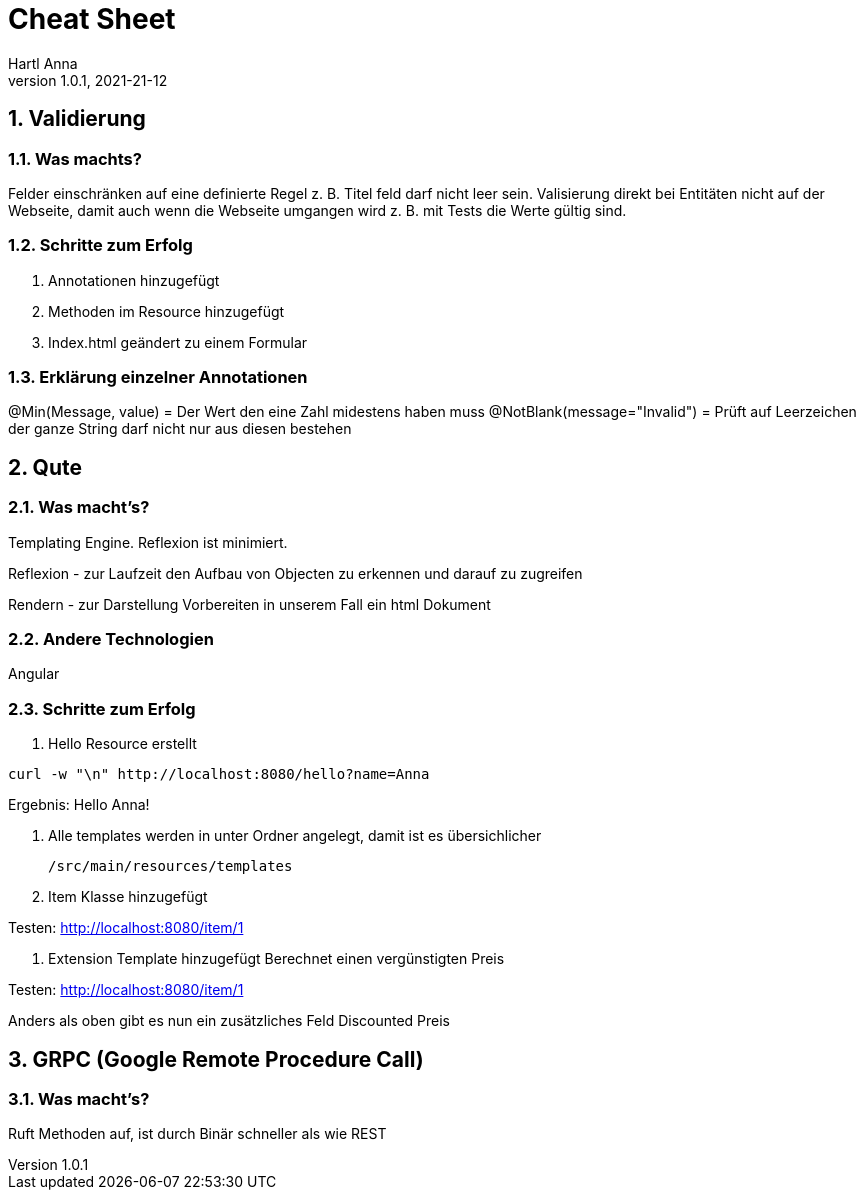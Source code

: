 = Cheat Sheet
Hartl Anna
1.0.1, 2021-21-12:
ifndef::imagesdir[:imagesdir: images]
:toc-placement!:  // prevents the generation of the doc at this position, so it can be printed afterwards
:sourcedir: ../src/main/java
:icons: font
:sectnums:    // Nummerierung der Überschriften / section numbering
:toc: left
//Need this blank line after ifdef, don't know why...
ifdef::backend-html5[]

== Validierung
=== Was machts?
Felder einschränken auf eine definierte Regel z. B. Titel feld darf nicht leer sein.
Valisierung direkt bei Entitäten nicht auf der Webseite, damit auch wenn die Webseite umgangen wird z. B. mit Tests die Werte gültig sind.

=== Schritte zum Erfolg
1. Annotationen hinzugefügt
2. Methoden im Resource hinzugefügt
3. Index.html geändert zu einem Formular

=== Erklärung einzelner Annotationen

@Min(Message, value) = Der Wert den eine Zahl midestens haben muss
@NotBlank(message="Invalid") = Prüft auf Leerzeichen der ganze String darf nicht nur aus diesen bestehen

== Qute
=== Was macht's?
Templating Engine.
Reflexion ist minimiert.

Reflexion - zur Laufzeit den Aufbau von Objecten zu erkennen und darauf zu zugreifen

Rendern - zur Darstellung Vorbereiten in unserem Fall ein html Dokument

=== Andere Technologien
Angular

=== Schritte zum Erfolg

1. Hello Resource erstellt

[,shell]
----
curl -w "\n" http://localhost:8080/hello?name=Anna
----

Ergebnis: Hello Anna!

2. Alle templates werden in unter Ordner angelegt, damit ist es übersichlicher

    /src/main/resources/templates

3. Item Klasse hinzugefügt

Testen: http://localhost:8080/item/1

4. Extension Template hinzugefügt
Berechnet einen vergünstigten Preis

Testen: http://localhost:8080/item/1

Anders als oben gibt es nun ein zusätzliches Feld Discounted Preis


== GRPC (Google Remote Procedure Call)
=== Was macht's?

Ruft Methoden auf, ist durch Binär schneller als wie REST



